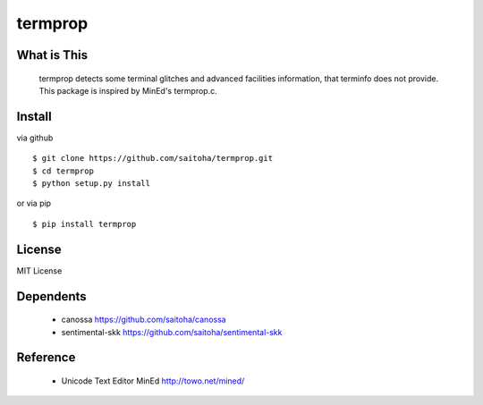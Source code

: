 termprop
========

What is This
------------

    termprop detects some terminal glitches and advanced facilities information,
    that terminfo does not provide.
    This package is inspired by MinEd's termprop.c.

Install
-------

via github ::

    $ git clone https://github.com/saitoha/termprop.git
    $ cd termprop
    $ python setup.py install

or via pip ::

    $ pip install termprop


License
-------

MIT License

Dependents
----------

 - canossa 
   https://github.com/saitoha/canossa

 - sentimental-skk
   https://github.com/saitoha/sentimental-skk

Reference
---------

 - Unicode Text Editor MinEd http://towo.net/mined/


